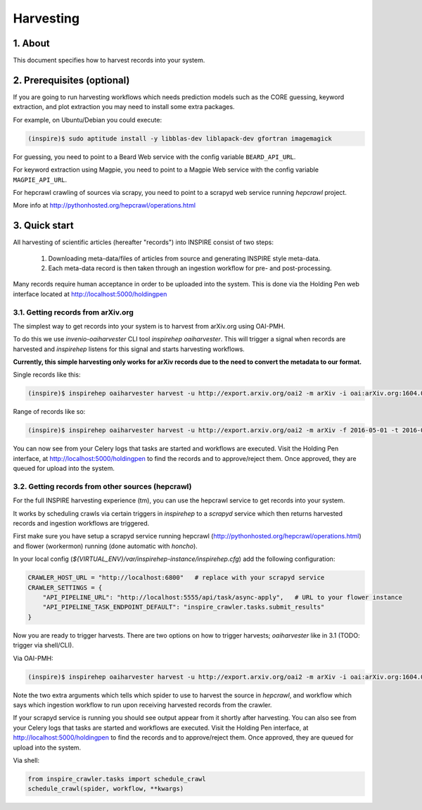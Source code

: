 ..
    This file is part of INSPIRE.
    Copyright (C) 2015, 2016 CERN.

    INSPIRE is free software: you can redistribute it and/or modify
    it under the terms of the GNU General Public License as published by
    the Free Software Foundation, either version 3 of the License, or
    (at your option) any later version.

    INSPIRE is distributed in the hope that it will be useful,
    but WITHOUT ANY WARRANTY; without even the implied warranty of
    MERCHANTABILITY or FITNESS FOR A PARTICULAR PURPOSE.  See the
    GNU General Public License for more details.

    You should have received a copy of the GNU General Public License
    along with INSPIRE. If not, see <http://www.gnu.org/licenses/>.

    In applying this licence, CERN does not waive the privileges and immunities
    granted to it by virtue of its status as an Intergovernmental Organization
    or submit itself to any jurisdiction.


Harvesting
==========

1. About
--------

This document specifies how to harvest records into your system.


2. Prerequisites (optional)
---------------------------

If you are going to run harvesting workflows which needs prediction models such as the CORE guessing, keyword extraction, and plot extraction you may need to install some extra packages.

For example, on Ubuntu/Debian you could execute:

.. code-block:: bash

    (inspire)$ sudo aptitude install -y libblas-dev liblapack-dev gfortran imagemagick

For guessing, you need to point to a Beard Web service with the config variable
``BEARD_API_URL``.

For keyword extraction using Magpie, you need to point to a Magpie Web service with the config variable
``MAGPIE_API_URL``.

For hepcrawl crawling of sources via scrapy, you need to point to a scrapyd web service running `hepcrawl` project.

More info at http://pythonhosted.org/hepcrawl/operations.html


3. Quick start
--------------

All harvesting of scientific articles (hereafter "records") into INSPIRE consist of two steps:

  1. Downloading meta-data/files of articles from source and generating INSPIRE style meta-data.
  2. Each meta-data record is then taken through an ingestion workflow for pre- and post-processing.

Many records require human acceptance in order to be uploaded into the system. This is done via the Holding Pen web interface located at http://localhost:5000/holdingpen


3.1. Getting records from arXiv.org
~~~~~~~~~~~~~~~~~~~~~~~~~~~~~~~~~~~

The simplest way to get records into your system is to harvest from arXiv.org using OAI-PMH.

To do this we use `invenio-oaiharvester` CLI tool `inspirehep oaiharvester`. This will trigger a signal when records are harvested and `inspirehep` listens for this signal and starts harvesting workflows.

**Currently, this simple harvesting only works for arXiv records due to the need to convert the metadata to our format.**

Single records like this:

.. code-block:: bash

    (inspire)$ inspirehep oaiharvester harvest -u http://export.arxiv.org/oai2 -m arXiv -i oai:arXiv.org:1604.05726


Range of records like so:

.. code-block:: bash

    (inspire)$ inspirehep oaiharvester harvest -u http://export.arxiv.org/oai2 -m arXiv -f 2016-05-01 -t 2016-05-04 -s 'physics:hep-lat'

You can now see from your Celery logs that tasks are started and workflows are executed. Visit the Holding Pen interface, at http://localhost:5000/holdingpen to find the records and to approve/reject them. Once approved, they are queued for upload into the system.

3.2. Getting records from other sources (hepcrawl)
~~~~~~~~~~~~~~~~~~~~~~~~~~~~~~~~~~~~~~~~~~~~~~~~~~

For the full INSPIRE harvesting experience (tm), you can use the hepcrawl service to get records into your system.

It works by scheduling crawls via certain triggers in `inspirehep` to a `scrapyd` service which then returns harvested records and ingestion workflows are triggered.

First make sure you have setup a scrapyd service running hepcrawl (http://pythonhosted.org/hepcrawl/operations.html) and flower (workermon) running (done automatic with `honcho`).

In your local config (`${VIRTUAL_ENV}/var/inspirehep-instance/inspirehep.cfg`) add the following configuration:

.. code-block:: python

    CRAWLER_HOST_URL = "http://localhost:6800"   # replace with your scrapyd service
    CRAWLER_SETTINGS = {
        "API_PIPELINE_URL": "http://localhost:5555/api/task/async-apply",   # URL to your flower instance
        "API_PIPELINE_TASK_ENDPOINT_DEFAULT": "inspire_crawler.tasks.submit_results"
    }

Now you are ready to trigger harvests. There are two options on how to trigger harvests; `oaiharvester` like in 3.1 (TODO: trigger via shell/CLI).

Via OAI-PMH:

.. code-block:: bash

    (inspire)$ inspirehep oaiharvester harvest -u http://export.arxiv.org/oai2 -m arXiv -i oai:arXiv.org:1604.05726 -a spider=arXiv -a workflow=article


Note the two extra arguments which tells which spider to use to harvest the source in `hepcrawl`, and workflow which says which ingestion workflow to run upon receiving harvested records from the crawler.

If your scrapyd service is running you should see output appear from it shortly after harvesting. You can also see from your Celery logs that tasks are started and workflows are executed. Visit the Holding Pen interface, at http://localhost:5000/holdingpen to find the records and to approve/reject them. Once approved, they are queued for upload into the system.

Via shell:

.. code-block:: python

    from inspire_crawler.tasks import schedule_crawl
    schedule_crawl(spider, workflow, **kwargs)
